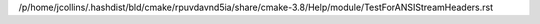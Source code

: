 /p/home/jcollins/.hashdist/bld/cmake/rpuvdavnd5ia/share/cmake-3.8/Help/module/TestForANSIStreamHeaders.rst